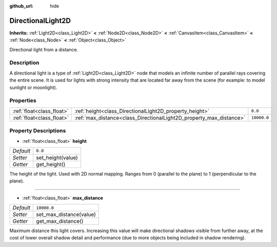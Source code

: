 :github_url: hide

.. DO NOT EDIT THIS FILE!!!
.. Generated automatically from Godot engine sources.
.. Generator: https://github.com/godotengine/godot/tree/master/doc/tools/make_rst.py.
.. XML source: https://github.com/godotengine/godot/tree/master/doc/classes/DirectionalLight2D.xml.

.. _class_DirectionalLight2D:

DirectionalLight2D
==================

**Inherits:** :ref:`Light2D<class_Light2D>` **<** :ref:`Node2D<class_Node2D>` **<** :ref:`CanvasItem<class_CanvasItem>` **<** :ref:`Node<class_Node>` **<** :ref:`Object<class_Object>`

Directional light from a distance.

Description
-----------

A directional light is a type of :ref:`Light2D<class_Light2D>` node that models an infinite number of parallel rays covering the entire scene. It is used for lights with strong intensity that are located far away from the scene (for example: to model sunlight or moonlight).

Properties
----------

+---------------------------+---------------------------------------------------------------------+-------------+
| :ref:`float<class_float>` | :ref:`height<class_DirectionalLight2D_property_height>`             | ``0.0``     |
+---------------------------+---------------------------------------------------------------------+-------------+
| :ref:`float<class_float>` | :ref:`max_distance<class_DirectionalLight2D_property_max_distance>` | ``10000.0`` |
+---------------------------+---------------------------------------------------------------------+-------------+

Property Descriptions
---------------------

.. _class_DirectionalLight2D_property_height:

- :ref:`float<class_float>` **height**

+-----------+-------------------+
| *Default* | ``0.0``           |
+-----------+-------------------+
| *Setter*  | set_height(value) |
+-----------+-------------------+
| *Getter*  | get_height()      |
+-----------+-------------------+

The height of the light. Used with 2D normal mapping. Ranges from 0 (parallel to the plane) to 1 (perpendicular to the plane).

----

.. _class_DirectionalLight2D_property_max_distance:

- :ref:`float<class_float>` **max_distance**

+-----------+-------------------------+
| *Default* | ``10000.0``             |
+-----------+-------------------------+
| *Setter*  | set_max_distance(value) |
+-----------+-------------------------+
| *Getter*  | get_max_distance()      |
+-----------+-------------------------+

Maximum distance this light covers. Increasing this value will make directional shadows visible from further away, at the cost of lower overall shadow detail and performance (due to more objects being included in shadow rendering).

.. |virtual| replace:: :abbr:`virtual (This method should typically be overridden by the user to have any effect.)`
.. |const| replace:: :abbr:`const (This method has no side effects. It doesn't modify any of the instance's member variables.)`
.. |vararg| replace:: :abbr:`vararg (This method accepts any number of arguments after the ones described here.)`
.. |constructor| replace:: :abbr:`constructor (This method is used to construct a type.)`
.. |static| replace:: :abbr:`static (This method doesn't need an instance to be called, so it can be called directly using the class name.)`
.. |operator| replace:: :abbr:`operator (This method describes a valid operator to use with this type as left-hand operand.)`
